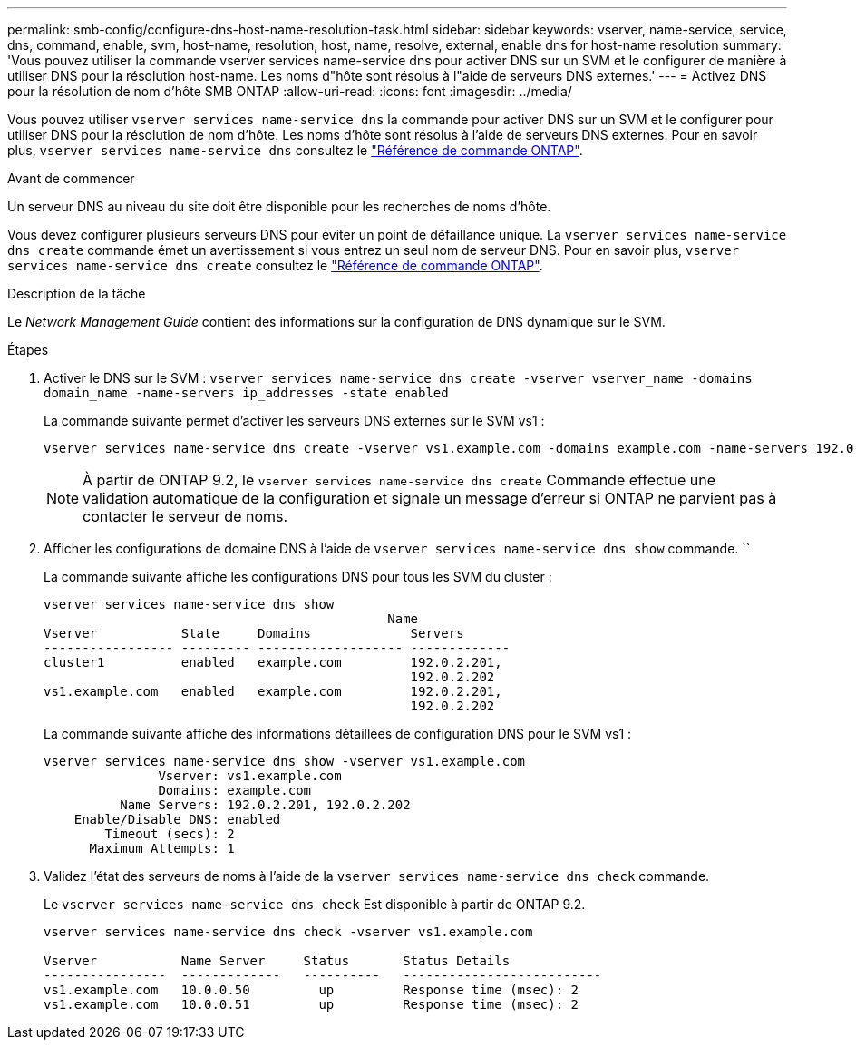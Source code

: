 ---
permalink: smb-config/configure-dns-host-name-resolution-task.html 
sidebar: sidebar 
keywords: vserver, name-service, service, dns, command, enable, svm, host-name, resolution, host, name, resolve, external, enable dns for host-name resolution 
summary: 'Vous pouvez utiliser la commande vserver services name-service dns pour activer DNS sur un SVM et le configurer de manière à utiliser DNS pour la résolution host-name. Les noms d"hôte sont résolus à l"aide de serveurs DNS externes.' 
---
= Activez DNS pour la résolution de nom d'hôte SMB ONTAP
:allow-uri-read: 
:icons: font
:imagesdir: ../media/


[role="lead"]
Vous pouvez utiliser `vserver services name-service dns` la commande pour activer DNS sur un SVM et le configurer pour utiliser DNS pour la résolution de nom d'hôte. Les noms d'hôte sont résolus à l'aide de serveurs DNS externes. Pour en savoir plus, `vserver services name-service dns` consultez le link:https://docs.netapp.com/us-en/ontap-cli/search.html?q=vserver+services+name-service+dns["Référence de commande ONTAP"^].

.Avant de commencer
Un serveur DNS au niveau du site doit être disponible pour les recherches de noms d'hôte.

Vous devez configurer plusieurs serveurs DNS pour éviter un point de défaillance unique. La `vserver services name-service dns create` commande émet un avertissement si vous entrez un seul nom de serveur DNS. Pour en savoir plus, `vserver services name-service dns create` consultez le link:https://docs.netapp.com/us-en/ontap-cli/vserver-services-name-service-dns-create.html["Référence de commande ONTAP"^].

.Description de la tâche
Le _Network Management Guide_ contient des informations sur la configuration de DNS dynamique sur le SVM.

.Étapes
. Activer le DNS sur le SVM : `vserver services name-service dns create -vserver vserver_name -domains domain_name -name-servers ip_addresses -state enabled`
+
La commande suivante permet d'activer les serveurs DNS externes sur le SVM vs1 :

+
[listing]
----
vserver services name-service dns create -vserver vs1.example.com -domains example.com -name-servers 192.0.2.201,192.0.2.202 -state enabled
----
+
[NOTE]
====
À partir de ONTAP 9.2, le `vserver services name-service dns create` Commande effectue une validation automatique de la configuration et signale un message d'erreur si ONTAP ne parvient pas à contacter le serveur de noms.

====
. Afficher les configurations de domaine DNS à l'aide de `vserver services name-service dns show` commande. ``
+
La commande suivante affiche les configurations DNS pour tous les SVM du cluster :

+
[listing]
----
vserver services name-service dns show
                                             Name
Vserver           State     Domains             Servers
----------------- --------- ------------------- -------------
cluster1          enabled   example.com         192.0.2.201,
                                                192.0.2.202
vs1.example.com   enabled   example.com         192.0.2.201,
                                                192.0.2.202
----
+
La commande suivante affiche des informations détaillées de configuration DNS pour le SVM vs1 :

+
[listing]
----
vserver services name-service dns show -vserver vs1.example.com
               Vserver: vs1.example.com
               Domains: example.com
          Name Servers: 192.0.2.201, 192.0.2.202
    Enable/Disable DNS: enabled
        Timeout (secs): 2
      Maximum Attempts: 1
----
. Validez l'état des serveurs de noms à l'aide de la `vserver services name-service dns check` commande.
+
Le `vserver services name-service dns check` Est disponible à partir de ONTAP 9.2.

+
[listing]
----
vserver services name-service dns check -vserver vs1.example.com

Vserver           Name Server     Status       Status Details
----------------  -------------   ----------   --------------------------
vs1.example.com   10.0.0.50         up         Response time (msec): 2
vs1.example.com   10.0.0.51         up         Response time (msec): 2
----

